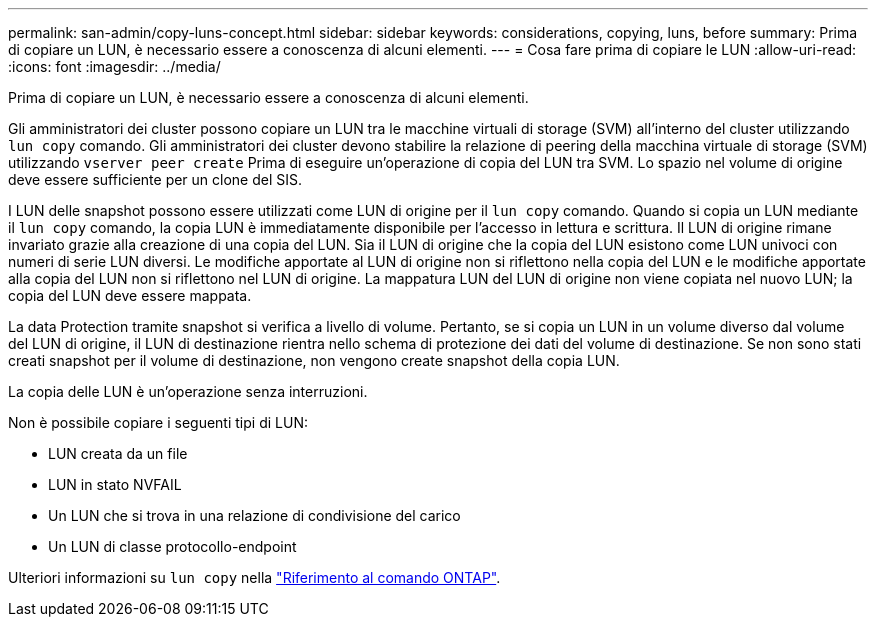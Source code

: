 ---
permalink: san-admin/copy-luns-concept.html 
sidebar: sidebar 
keywords: considerations, copying, luns, before 
summary: Prima di copiare un LUN, è necessario essere a conoscenza di alcuni elementi. 
---
= Cosa fare prima di copiare le LUN
:allow-uri-read: 
:icons: font
:imagesdir: ../media/


[role="lead"]
Prima di copiare un LUN, è necessario essere a conoscenza di alcuni elementi.

Gli amministratori dei cluster possono copiare un LUN tra le macchine virtuali di storage (SVM) all'interno del cluster utilizzando `lun copy` comando. Gli amministratori dei cluster devono stabilire la relazione di peering della macchina virtuale di storage (SVM) utilizzando `vserver peer create` Prima di eseguire un'operazione di copia del LUN tra SVM. Lo spazio nel volume di origine deve essere sufficiente per un clone del SIS.

I LUN delle snapshot possono essere utilizzati come LUN di origine per il `lun copy` comando. Quando si copia un LUN mediante il `lun copy` comando, la copia LUN è immediatamente disponibile per l'accesso in lettura e scrittura. Il LUN di origine rimane invariato grazie alla creazione di una copia del LUN. Sia il LUN di origine che la copia del LUN esistono come LUN univoci con numeri di serie LUN diversi. Le modifiche apportate al LUN di origine non si riflettono nella copia del LUN e le modifiche apportate alla copia del LUN non si riflettono nel LUN di origine. La mappatura LUN del LUN di origine non viene copiata nel nuovo LUN; la copia del LUN deve essere mappata.

La data Protection tramite snapshot si verifica a livello di volume. Pertanto, se si copia un LUN in un volume diverso dal volume del LUN di origine, il LUN di destinazione rientra nello schema di protezione dei dati del volume di destinazione. Se non sono stati creati snapshot per il volume di destinazione, non vengono create snapshot della copia LUN.

La copia delle LUN è un'operazione senza interruzioni.

Non è possibile copiare i seguenti tipi di LUN:

* LUN creata da un file
* LUN in stato NVFAIL
* Un LUN che si trova in una relazione di condivisione del carico
* Un LUN di classe protocollo-endpoint


Ulteriori informazioni su `lun copy` nella link:https://docs.netapp.com/us-en/ontap-cli/search.html?q=lun+copy["Riferimento al comando ONTAP"^].
